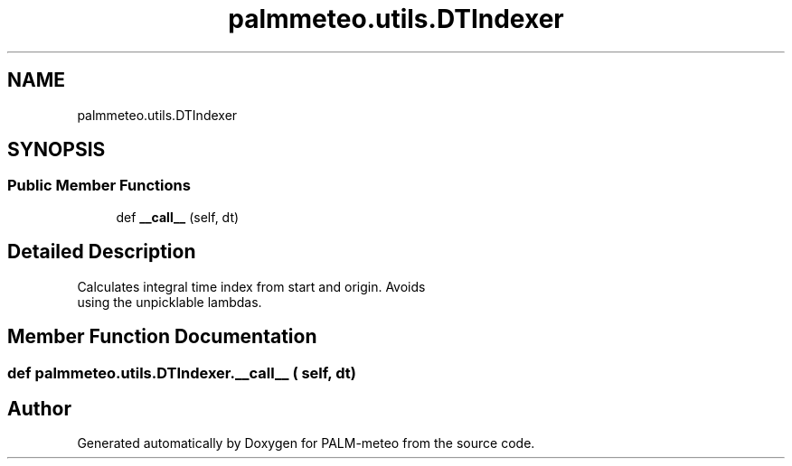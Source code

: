 .TH "palmmeteo.utils.DTIndexer" 3 "Fri Jun 27 2025" "PALM-meteo" \" -*- nroff -*-
.ad l
.nh
.SH NAME
palmmeteo.utils.DTIndexer
.SH SYNOPSIS
.br
.PP
.SS "Public Member Functions"

.in +1c
.ti -1c
.RI "def \fB__call__\fP (self, dt)"
.br
.in -1c
.SH "Detailed Description"
.PP 

.PP
.nf
Calculates integral time index from start and origin\&. Avoids
using the unpicklable lambdas\&.

.fi
.PP
 
.SH "Member Function Documentation"
.PP 
.SS "def palmmeteo\&.utils\&.DTIndexer\&.__call__ ( self,  dt)"


.SH "Author"
.PP 
Generated automatically by Doxygen for PALM-meteo from the source code\&.
